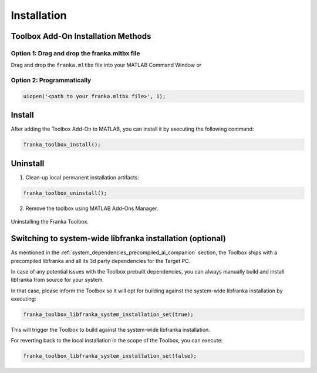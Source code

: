 Installation
============

Toolbox Add-On Installation Methods
-----------------------------------

Option 1: Drag and drop the franka.mltbx file
^^^^^^^^^^^^^^^^^^^^^^^^^^^^^^^^^^^^^^^^^^^^^
Drag and drop the ``franka.mltbx`` file into your MATLAB Command Window or

Option 2: Programmatically
^^^^^^^^^^^^^^^^^^^^^^^^^^
.. code-block:: matlab

    uiopen('<path to your franka.mltbx file>', 1);

Install
---------

After adding the Toolbox Add-On to MATLAB, you can install it by executing the following command:

.. code-block:: matlab

    franka_toolbox_install();

Uninstall
---------

1. Clean-up local permanent installation artifacts:

.. code-block:: matlab

    franka_toolbox_uninstall();

2. Remove the toolbox using MATLAB Add-Ons Manager.

.. figure:: _static/franka_toolbox_uninstall.png
    :align: center
    :figclass: align-center
    :scale: 60%

    Uninstalling the Franka Toolbox.

.. _libfranka_handling_options:

Switching to system-wide libfranka installation (optional)
----------------------------------------------------------

As mentioned in the :ref:`system_dependencies_precompiled_ai_companion` section, the Toolbox ships with a precompiled libfranka and all its 3d party dependencies for the Target PC.

In case of any potential issues with the Toolbox prebuilt dependencies, you can always manually build and install libfranka from source for your system.

In that case, please inform the Toolbox so it will opt for building against the system-wide libfranka installation by executing:

.. code-block:: matlab

    franka_toolbox_libfranka_system_installation_set(true);

This will trigger the Toolbox to build against the system-wide libfranka installation.

For reverting back to the local installation in the scope of the Toolbox, you can execute:

.. code-block:: matlab

    franka_toolbox_libfranka_system_installation_set(false);
